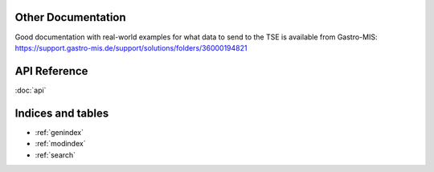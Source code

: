 Other Documentation
===================


Good documentation with real-world examples for what data to send to the TSE is available from Gastro-MIS: `<https://support.gastro-mis.de/support/solutions/folders/36000194821>`_

API Reference
=============

:doc:`api`

Indices and tables
==================

* :ref:`genindex`
* :ref:`modindex`
* :ref:`search`
